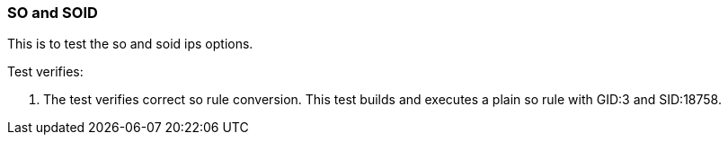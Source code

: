 === SO and SOID 

This is to test the so and soid ips options.

Test verifies:

1. The test verifies correct so rule conversion. This test builds and
executes a plain so rule with GID:3 and SID:18758.

